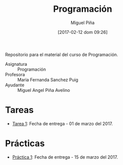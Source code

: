 #+title: Programación
#+author: Miguel Piña
#+date: [2017-02-12 dom 09:26]

Repositorio para el material del curso de Programación.

- Asignatura :: Programación
- Profesora :: Maria Fernanda Sanchez Puig
- Ayudante :: Miguel Angel Piña Avelino

* Tareas

- [[file:tareas/tarea1.org][Tarea 1]]: Fecha de entrega - 01 de marzo del 2017.

* Prácticas

- [[file:practicas/practica-1.org][Práctica 1]]: Fecha de entrega - 15 de marzo del 2017.
